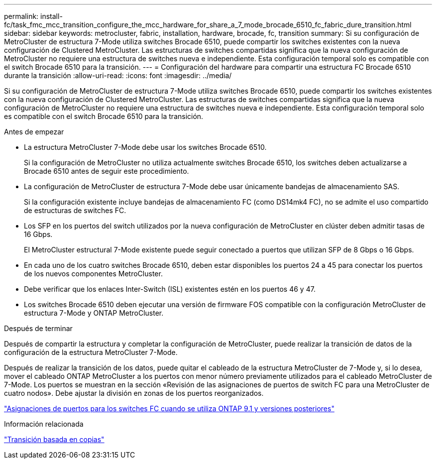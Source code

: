 ---
permalink: install-fc/task_fmc_mcc_transition_configure_the_mcc_hardware_for_share_a_7_mode_brocade_6510_fc_fabric_dure_transition.html 
sidebar: sidebar 
keywords: metrocluster, fabric, installation, hardware, brocade, fc, transition 
summary: Si su configuración de MetroCluster de estructura 7-Mode utiliza switches Brocade 6510, puede compartir los switches existentes con la nueva configuración de Clustered MetroCluster. Las estructuras de switches compartidas significa que la nueva configuración de MetroCluster no requiere una estructura de switches nueva e independiente. Esta configuración temporal solo es compatible con el switch Brocade 6510 para la transición. 
---
= Configuración del hardware para compartir una estructura FC Brocade 6510 durante la transición
:allow-uri-read: 
:icons: font
:imagesdir: ../media/


[role="lead"]
Si su configuración de MetroCluster de estructura 7-Mode utiliza switches Brocade 6510, puede compartir los switches existentes con la nueva configuración de Clustered MetroCluster. Las estructuras de switches compartidas significa que la nueva configuración de MetroCluster no requiere una estructura de switches nueva e independiente. Esta configuración temporal solo es compatible con el switch Brocade 6510 para la transición.

.Antes de empezar
* La estructura MetroCluster 7-Mode debe usar los switches Brocade 6510.
+
Si la configuración de MetroCluster no utiliza actualmente switches Brocade 6510, los switches deben actualizarse a Brocade 6510 antes de seguir este procedimiento.

* La configuración de MetroCluster de estructura 7-Mode debe usar únicamente bandejas de almacenamiento SAS.
+
Si la configuración existente incluye bandejas de almacenamiento FC (como DS14mk4 FC), no se admite el uso compartido de estructuras de switches FC.

* Los SFP en los puertos del switch utilizados por la nueva configuración de MetroCluster en clúster deben admitir tasas de 16 Gbps.
+
El MetroCluster estructural 7-Mode existente puede seguir conectado a puertos que utilizan SFP de 8 Gbps o 16 Gbps.

* En cada uno de los cuatro switches Brocade 6510, deben estar disponibles los puertos 24 a 45 para conectar los puertos de los nuevos componentes MetroCluster.
* Debe verificar que los enlaces Inter-Switch (ISL) existentes estén en los puertos 46 y 47.
* Los switches Brocade 6510 deben ejecutar una versión de firmware FOS compatible con la configuración MetroCluster de estructura 7-Mode y ONTAP MetroCluster.


.Después de terminar
Después de compartir la estructura y completar la configuración de MetroCluster, puede realizar la transición de datos de la configuración de la estructura MetroCluster 7-Mode.

Después de realizar la transición de los datos, puede quitar el cableado de la estructura MetroCluster de 7-Mode y, si lo desea, mover el cableado ONTAP MetroCluster a los puertos con menor número previamente utilizados para el cableado MetroCluster de 7-Mode. Los puertos se muestran en la sección «Revisión de las asignaciones de puertos de switch FC para una MetroCluster de cuatro nodos». Debe ajustar la división en zonas de los puertos reorganizados.

link:concept_port_assignments_for_fc_switches_when_using_ontap_9_1_and_later.html["Asignaciones de puertos para los switches FC cuando se utiliza ONTAP 9.1 y versiones posteriores"]

.Información relacionada
http://docs.netapp.com/ontap-9/topic/com.netapp.doc.dot-7mtt-dctg/home.html["Transición basada en copias"]
